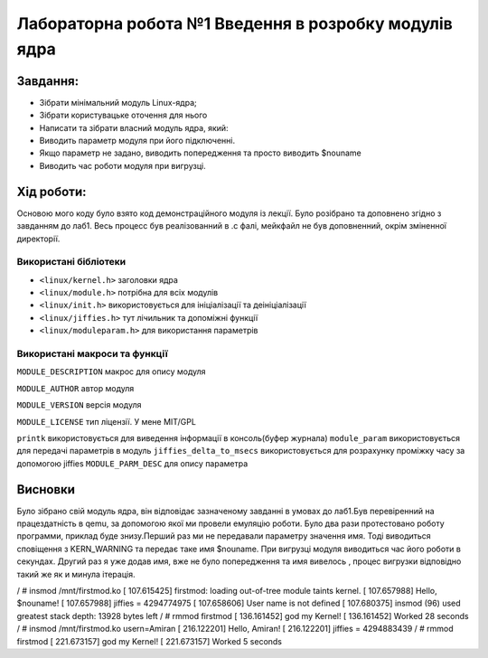 ==========================================================
**Лабораторна робота №1 Введення в розробку модулів ядра**
==========================================================


**Завдання:**
~~~~~~~~~~~~~

* Зібрати мінімальний модуль Linux-ядра;
* Зібрати користувацьке оточення для нього   
* Написати та зібрати власний модуль ядра, який:    
* Виводить параметр модуля при його підключенні. 
* Якщо параметр не задано, виводить попередження та просто виводить $nouname   
* Виводить час роботи модуля при вигрузці.       

**Хід роботи:**
~~~~~~~~~~~~~~~
Основою мого коду було взято код демонстраційного модуля із лекції.
Було розібрано та доповнено згідно з завданням до лаб1.
Весь процесс був реалізованний в .с фалі, мейкфайл не був доповненний, окрім зміненної директорії.  


**Використані бібліотеки**
--------------------------

* ``<linux/kernel.h>`` заголовки ядра  

* ``<linux/module.h>`` потрібна для всіх модулів   

* ``<linux/init.h>`` використовується для ініціалізації та деініціалізації  
  
* ``<linux/jiffies.h>`` тут лічильник та допоміжні функції    

* ``<linux/moduleparam.h>`` для використання параметрів    

**Використані макроси та функції**
----------------------------------

``MODULE_DESCRIPTION`` макрос для опису модуля    

``MODULE_AUTHOR`` автор модуля    

``MODULE_VERSION`` версія модуля 
   
``MODULE_LICENSE`` тип ліцензії. У мене MIT/GPL

``printk`` використовується для виведення інформації в консоль(буфер журнала)
``module_param`` використовується для передачі параметрів в модуль    
``jiffies_delta_to_msecs`` використовується для розрахунку проміжку часу за допомогою jiffies    
``MODULE_PARM_DESC`` для опису параметра     
   

Висновки
~~~~~~~~

Було зібрано свій модуль ядра, він відповідає зазначеному завданні в умовах до лаб1.Був перевіренний на працездатність в qemu, за допомогою якої ми провели емуляцію роботи.
Було два рази протестовано роботу программи, приклад буде знизу.Перший раз ми не передавали параметру значення имя. Тоді виводиться сповіщення з KERN_WARNING та передає таке имя $nouname.
При вигрузці модуля виводиться час його роботи в секундах. Другий раз я уже додав имя, вже не було попередження та имя вивелось , процес вигрузки відповідно такий же як и минула ітерація.

/ # insmod /mnt/firstmod.ko
[  107.615425] firstmod: loading out-of-tree module taints kernel.
[  107.657988] Hello, $nouname!
[  107.657988]  jiffies = 4294774975
[  107.658606] User name is not defined
[  107.680375] insmod (96) used greatest stack depth: 13928 bytes left
/ # rmmod firstmod
[  136.161452] god my Kernel!
[  136.161452]  Worked 28 seconds
/ # insmod /mnt/firstmod.ko usern=Amiran
[  216.122201] Hello, Amiran!
[  216.122201] jiffies = 4294883439
/ # rmmod firstmod
[  221.673157] god my Kernel!
[  221.673157]  Worked 5 seconds
